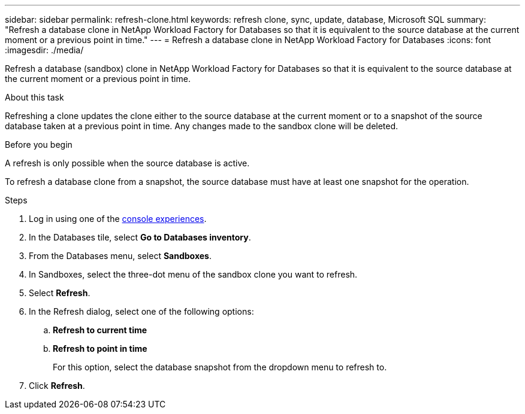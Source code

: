 ---
sidebar: sidebar
permalink: refresh-clone.html
keywords: refresh clone, sync, update, database, Microsoft SQL
summary: "Refresh a database clone in NetApp Workload Factory for Databases so that it is equivalent to the source database at the current moment or a previous point in time."
---
= Refresh a database clone in NetApp Workload Factory for Databases
:icons: font
:imagesdir: ./media/

[.lead]
Refresh a database (sandbox) clone in NetApp Workload Factory for Databases so that it is equivalent to the source database at the current moment or a previous point in time. 

.About this task
Refreshing a clone updates the clone either to the source database at the current moment or to a snapshot of the source database taken at a previous point in time. Any changes made to the sandbox clone will be deleted. 

.Before you begin
A refresh is only possible when the source database is active. 

To refresh a database clone from a snapshot, the source database must have at least one snapshot for the operation.

.Steps
. Log in using one of the link:https://docs.netapp.com/us-en/workload-setup-admin/console-experiences.html[console experiences^].
. In the Databases tile, select *Go to Databases inventory*. 
. From the Databases menu, select *Sandboxes*.
. In Sandboxes, select the three-dot menu of the sandbox clone you want to refresh.
. Select *Refresh*. 
. In the Refresh dialog, select one of the following options: 
.. *Refresh to current time*
.. *Refresh to point in time* 
+
For this option, select the database snapshot from the dropdown menu to refresh to. 
. Click *Refresh*. 

